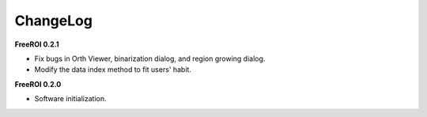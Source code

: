 ChangeLog
=========

**FreeROI 0.2.1**

* Fix bugs in Orth Viewer, binarization dialog, and region growing dialog.

* Modify the data index method to fit users' habit.

**FreeROI 0.2.0**

* Software initialization.

